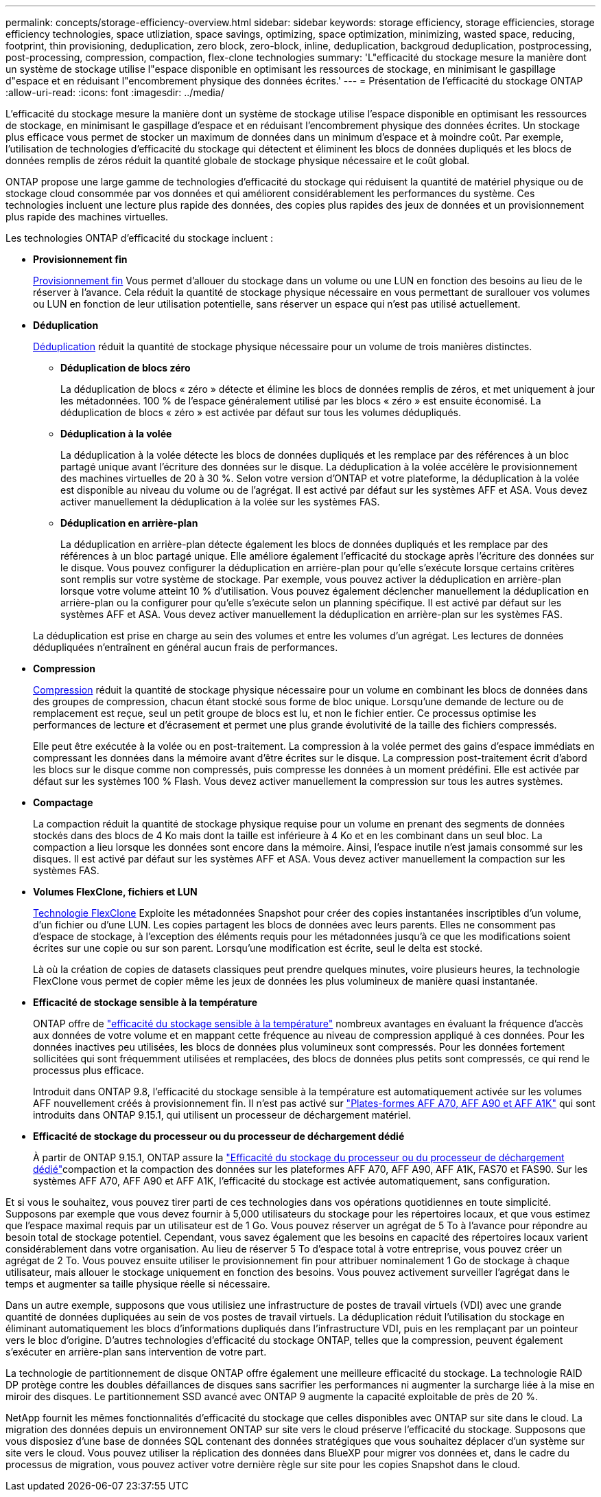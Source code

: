---
permalink: concepts/storage-efficiency-overview.html 
sidebar: sidebar 
keywords: storage efficiency, storage efficiencies, storage efficiency technologies, space utliziation, space savings, optimizing, space optimization, minimizing, wasted space, reducing, footprint, thin provisioning, deduplication, zero block, zero-block, inline, deduplication, backgroud deduplication, postprocessing, post-processing, compression, compaction, flex-clone technologies 
summary: 'L"efficacité du stockage mesure la manière dont un système de stockage utilise l"espace disponible en optimisant les ressources de stockage, en minimisant le gaspillage d"espace et en réduisant l"encombrement physique des données écrites.' 
---
= Présentation de l'efficacité du stockage ONTAP
:allow-uri-read: 
:icons: font
:imagesdir: ../media/


[role="lead"]
L'efficacité du stockage mesure la manière dont un système de stockage utilise l'espace disponible en optimisant les ressources de stockage, en minimisant le gaspillage d'espace et en réduisant l'encombrement physique des données écrites. Un stockage plus efficace vous permet de stocker un maximum de données dans un minimum d'espace et à moindre coût. Par exemple, l'utilisation de technologies d'efficacité du stockage qui détectent et éliminent les blocs de données dupliqués et les blocs de données remplis de zéros réduit la quantité globale de stockage physique nécessaire et le coût global.

ONTAP propose une large gamme de technologies d'efficacité du stockage qui réduisent la quantité de matériel physique ou de stockage cloud consommée par vos données et qui améliorent considérablement les performances du système. Ces technologies incluent une lecture plus rapide des données, des copies plus rapides des jeux de données et un provisionnement plus rapide des machines virtuelles.

.Les technologies ONTAP d'efficacité du stockage incluent :
* *Provisionnement fin*
+
xref:thin-provisioning-concept.html[Provisionnement fin] Vous permet d'allouer du stockage dans un volume ou une LUN en fonction des besoins au lieu de le réserver à l'avance.  Cela réduit la quantité de stockage physique nécessaire en vous permettant de surallouer vos volumes ou LUN en fonction de leur utilisation potentielle, sans réserver un espace qui n'est pas utilisé actuellement.

* *Déduplication*
+
xref:deduplication-concept.html[Déduplication] réduit la quantité de stockage physique nécessaire pour un volume de trois manières distinctes.

+
** *Déduplication de blocs zéro*
+
La déduplication de blocs « zéro » détecte et élimine les blocs de données remplis de zéros, et met uniquement à jour les métadonnées. 100 % de l'espace généralement utilisé par les blocs « zéro » est ensuite économisé.  La déduplication de blocs « zéro » est activée par défaut sur tous les volumes dédupliqués.

** *Déduplication à la volée*
+
La déduplication à la volée détecte les blocs de données dupliqués et les remplace par des références à un bloc partagé unique avant l'écriture des données sur le disque. La déduplication à la volée accélère le provisionnement des machines virtuelles de 20 à 30 %.  Selon votre version d'ONTAP et votre plateforme, la déduplication à la volée est disponible au niveau du volume ou de l'agrégat.  Il est activé par défaut sur les systèmes AFF et ASA. Vous devez activer manuellement la déduplication à la volée sur les systèmes FAS.

** *Déduplication en arrière-plan*
+
La déduplication en arrière-plan détecte également les blocs de données dupliqués et les remplace par des références à un bloc partagé unique. Elle améliore également l'efficacité du stockage après l'écriture des données sur le disque.  Vous pouvez configurer la déduplication en arrière-plan pour qu'elle s'exécute lorsque certains critères sont remplis sur votre système de stockage. Par exemple, vous pouvez activer la déduplication en arrière-plan lorsque votre volume atteint 10 % d'utilisation.  Vous pouvez également déclencher manuellement la déduplication en arrière-plan ou la configurer pour qu'elle s'exécute selon un planning spécifique. Il est activé par défaut sur les systèmes AFF et ASA. Vous devez activer manuellement la déduplication en arrière-plan sur les systèmes FAS.



+
La déduplication est prise en charge au sein des volumes et entre les volumes d'un agrégat.  Les lectures de données dédupliquées n'entraînent en général aucun frais de performances.

* *Compression*
+
xref:compression-concept.html[Compression] réduit la quantité de stockage physique nécessaire pour un volume en combinant les blocs de données dans des groupes de compression, chacun étant stocké sous forme de bloc unique. Lorsqu'une demande de lecture ou de remplacement est reçue, seul un petit groupe de blocs est lu, et non le fichier entier. Ce processus optimise les performances de lecture et d'écrasement et permet une plus grande évolutivité de la taille des fichiers compressés.

+
Elle peut être exécutée à la volée ou en post-traitement. La compression à la volée permet des gains d'espace immédiats en compressant les données dans la mémoire avant d'être écrites sur le disque. La compression post-traitement écrit d'abord les blocs sur le disque comme non compressés, puis compresse les données à un moment prédéfini. Elle est activée par défaut sur les systèmes 100 % Flash. Vous devez activer manuellement la compression sur tous les autres systèmes.

* *Compactage*
+
La compaction réduit la quantité de stockage physique requise pour un volume en prenant des segments de données stockés dans des blocs de 4 Ko mais dont la taille est inférieure à 4 Ko et en les combinant dans un seul bloc. La compaction a lieu lorsque les données sont encore dans la mémoire. Ainsi, l'espace inutile n'est jamais consommé sur les disques.  Il est activé par défaut sur les systèmes AFF et ASA. Vous devez activer manuellement la compaction sur les systèmes FAS.

* *Volumes FlexClone, fichiers et LUN*
+
xref:flexclone-volumes-files-luns-concept.html[Technologie FlexClone] Exploite les métadonnées Snapshot pour créer des copies instantanées inscriptibles d'un volume, d'un fichier ou d'une LUN. Les copies partagent les blocs de données avec leurs parents. Elles ne consomment pas d'espace de stockage, à l'exception des éléments requis pour les métadonnées jusqu'à ce que les modifications soient écrites sur une copie ou sur son parent.  Lorsqu'une modification est écrite, seul le delta est stocké.

+
Là où la création de copies de datasets classiques peut prendre quelques minutes, voire plusieurs heures, la technologie FlexClone vous permet de copier même les jeux de données les plus volumineux de manière quasi instantanée.

* *Efficacité de stockage sensible à la température*
+
ONTAP offre de link:../volumes/enable-temperature-sensitive-efficiency-concept.html["efficacité du stockage sensible à la température"] nombreux avantages en évaluant la fréquence d'accès aux données de votre volume et en mappant cette fréquence au niveau de compression appliqué à ces données. Pour les données inactives peu utilisées, les blocs de données plus volumineux sont compressés. Pour les données fortement sollicitées qui sont fréquemment utilisées et remplacées, des blocs de données plus petits sont compressés, ce qui rend le processus plus efficace.

+
Introduit dans ONTAP 9.8, l'efficacité du stockage sensible à la température est automatiquement activée sur les volumes AFF nouvellement créés à provisionnement fin. Il n'est pas activé sur link:builtin-storage-efficiency-concept.html["Plates-formes AFF A70, AFF A90 et AFF A1K"] qui sont introduits dans ONTAP 9.15.1, qui utilisent un processeur de déchargement matériel.

* *Efficacité de stockage du processeur ou du processeur de déchargement dédié*
+
À partir de ONTAP 9.15.1, ONTAP assure la link:builtin-storage-efficiency-concept.html["Efficacité du stockage du processeur ou du processeur de déchargement dédié"]compaction et la compaction des données sur les plateformes AFF A70, AFF A90, AFF A1K, FAS70 et FAS90. Sur les systèmes AFF A70, AFF A90 et AFF A1K, l'efficacité du stockage est activée automatiquement, sans configuration.



Et si vous le souhaitez, vous pouvez tirer parti de ces technologies dans vos opérations quotidiennes en toute simplicité.  Supposons par exemple que vous devez fournir à 5,000 utilisateurs du stockage pour les répertoires locaux, et que vous estimez que l'espace maximal requis par un utilisateur est de 1 Go. Vous pouvez réserver un agrégat de 5 To à l'avance pour répondre au besoin total de stockage potentiel.  Cependant, vous savez également que les besoins en capacité des répertoires locaux varient considérablement dans votre organisation.  Au lieu de réserver 5 To d'espace total à votre entreprise, vous pouvez créer un agrégat de 2 To.  Vous pouvez ensuite utiliser le provisionnement fin pour attribuer nominalement 1 Go de stockage à chaque utilisateur, mais allouer le stockage uniquement en fonction des besoins.  Vous pouvez activement surveiller l'agrégat dans le temps et augmenter sa taille physique réelle si nécessaire.

Dans un autre exemple, supposons que vous utilisiez une infrastructure de postes de travail virtuels (VDI) avec une grande quantité de données dupliquées au sein de vos postes de travail virtuels. La déduplication réduit l'utilisation du stockage en éliminant automatiquement les blocs d'informations dupliqués dans l'infrastructure VDI, puis en les remplaçant par un pointeur vers le bloc d'origine. D'autres technologies d'efficacité du stockage ONTAP, telles que la compression, peuvent également s'exécuter en arrière-plan sans intervention de votre part.

La technologie de partitionnement de disque ONTAP offre également une meilleure efficacité du stockage.  La technologie RAID DP protège contre les doubles défaillances de disques sans sacrifier les performances ni augmenter la surcharge liée à la mise en miroir des disques. Le partitionnement SSD avancé avec ONTAP 9 augmente la capacité exploitable de près de 20 %.

NetApp fournit les mêmes fonctionnalités d'efficacité du stockage que celles disponibles avec ONTAP sur site dans le cloud. La migration des données depuis un environnement ONTAP sur site vers le cloud préserve l'efficacité du stockage. Supposons que vous disposiez d'une base de données SQL contenant des données stratégiques que vous souhaitez déplacer d'un système sur site vers le cloud.  Vous pouvez utiliser la réplication des données dans BlueXP pour migrer vos données et, dans le cadre du processus de migration, vous pouvez activer votre dernière règle sur site pour les copies Snapshot dans le cloud.
